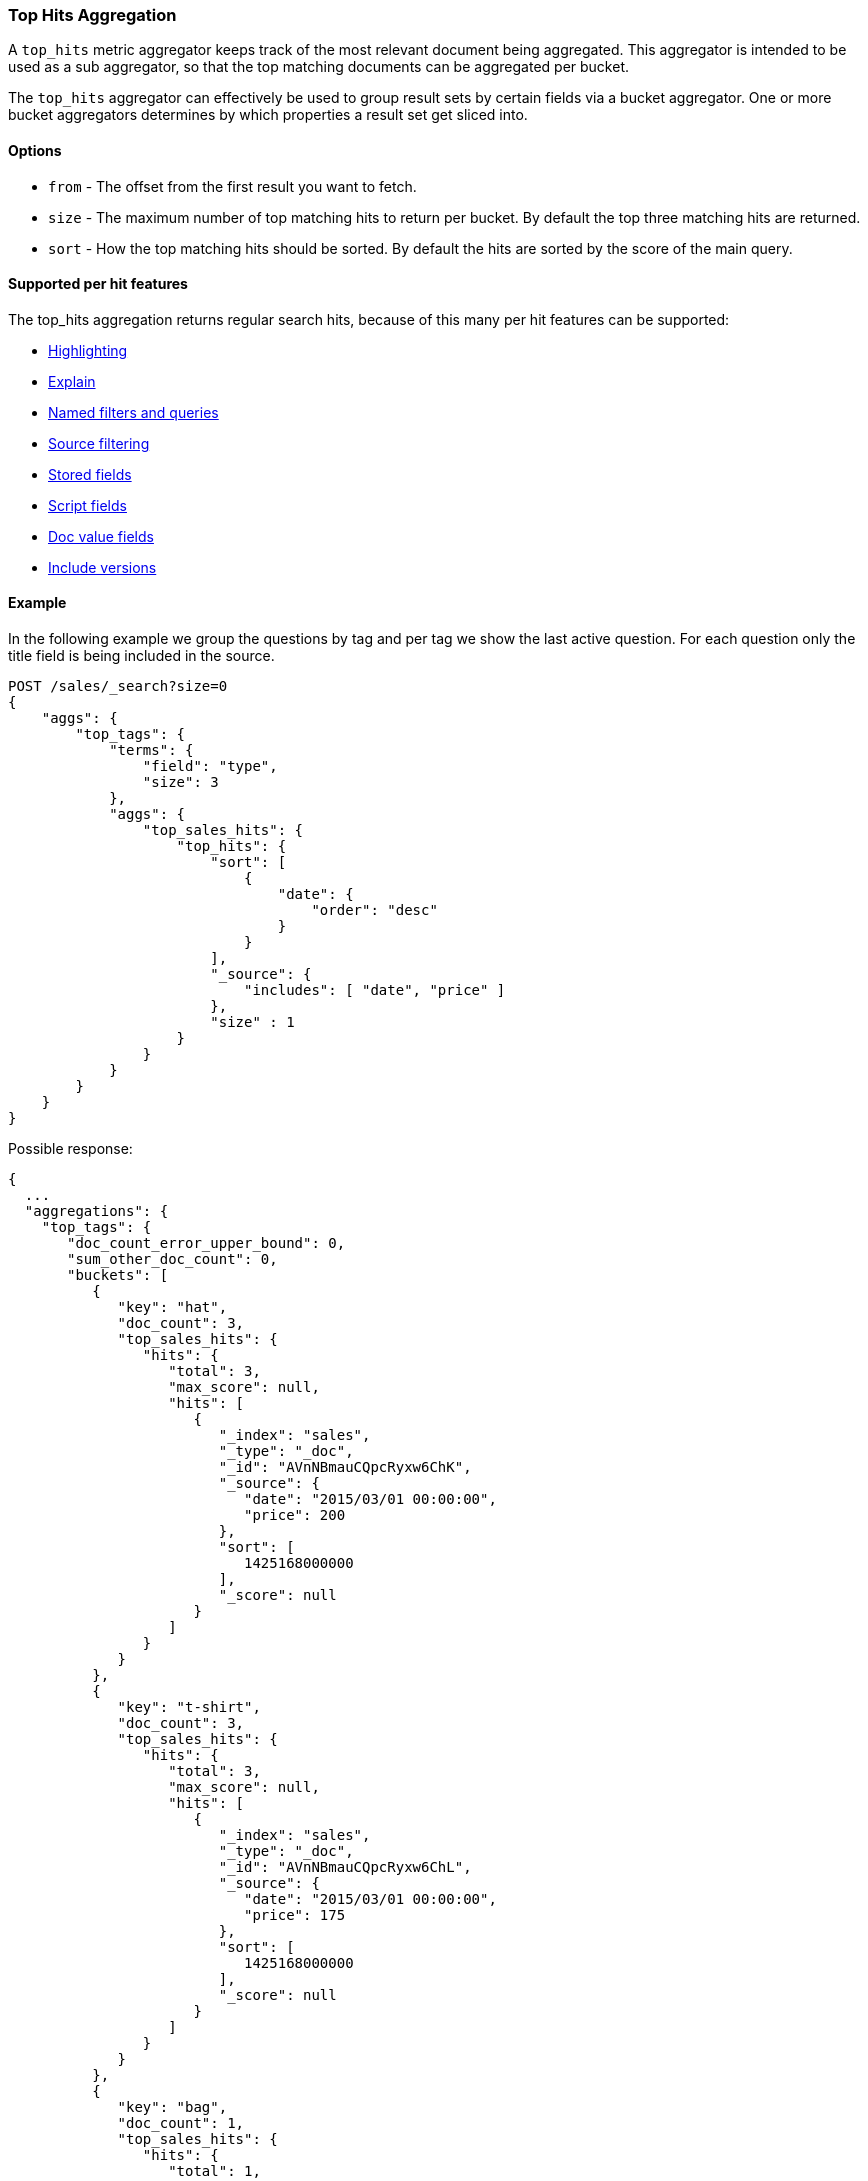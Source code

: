 [[search-aggregations-metrics-top-hits-aggregation]]
=== Top Hits Aggregation

A `top_hits` metric aggregator keeps track of the most relevant document being aggregated. This aggregator is intended
to be used as a sub aggregator, so that the top matching documents can be aggregated per bucket.

The `top_hits` aggregator can effectively be used to group result sets by certain fields via a bucket aggregator.
One or more bucket aggregators determines by which properties a result set get sliced into.

==== Options

* `from` - The offset from the first result you want to fetch.
* `size` - The maximum number of top matching hits to return per bucket. By default the top three matching hits are returned.
* `sort` - How the top matching hits should be sorted. By default the hits are sorted by the score of the main query.

==== Supported per hit features

The top_hits aggregation returns regular search hits, because of this many per hit features can be supported:

* <<search-request-highlighting,Highlighting>>
* <<search-request-explain,Explain>>
* <<search-request-named-queries-and-filters,Named filters and queries>>
* <<search-request-source-filtering,Source filtering>>
* <<search-request-stored-fields,Stored fields>>
* <<search-request-script-fields,Script fields>>
* <<search-request-docvalue-fields,Doc value fields>>
* <<search-request-version,Include versions>>

==== Example

In the following example we group the questions by tag and per tag we show the last active question. For each question
only the title field is being included in the source.

[source,js]
--------------------------------------------------
POST /sales/_search?size=0
{
    "aggs": {
        "top_tags": {
            "terms": {
                "field": "type",
                "size": 3
            },
            "aggs": {
                "top_sales_hits": {
                    "top_hits": {
                        "sort": [
                            {
                                "date": {
                                    "order": "desc"
                                }
                            }
                        ],
                        "_source": {
                            "includes": [ "date", "price" ]
                        },
                        "size" : 1
                    }
                }
            }
        }
    }
}
--------------------------------------------------
// CONSOLE
// TEST[setup:sales]

Possible response:

[source,js]
--------------------------------------------------
{
  ...
  "aggregations": {
    "top_tags": {
       "doc_count_error_upper_bound": 0,
       "sum_other_doc_count": 0,
       "buckets": [
          {
             "key": "hat",
             "doc_count": 3,
             "top_sales_hits": {
                "hits": {
                   "total": 3,
                   "max_score": null,
                   "hits": [
                      {
                         "_index": "sales",
                         "_type": "_doc",
                         "_id": "AVnNBmauCQpcRyxw6ChK",
                         "_source": {
                            "date": "2015/03/01 00:00:00",
                            "price": 200
                         },
                         "sort": [
                            1425168000000
                         ],
                         "_score": null
                      }
                   ]
                }
             }
          },
          {
             "key": "t-shirt",
             "doc_count": 3,
             "top_sales_hits": {
                "hits": {
                   "total": 3,
                   "max_score": null,
                   "hits": [
                      {
                         "_index": "sales",
                         "_type": "_doc",
                         "_id": "AVnNBmauCQpcRyxw6ChL",
                         "_source": {
                            "date": "2015/03/01 00:00:00",
                            "price": 175
                         },
                         "sort": [
                            1425168000000
                         ],
                         "_score": null
                      }
                   ]
                }
             }
          },
          {
             "key": "bag",
             "doc_count": 1,
             "top_sales_hits": {
                "hits": {
                   "total": 1,
                   "max_score": null,
                   "hits": [
                      {
                         "_index": "sales",
                         "_type": "_doc",
                         "_id": "AVnNBmatCQpcRyxw6ChH",
                         "_source": {
                            "date": "2015/01/01 00:00:00",
                            "price": 150
                         },
                         "sort": [
                            1420070400000
                         ],
                         "_score": null
                      }
                   ]
                }
             }
          }
       ]
    }
  }
}
--------------------------------------------------
// TESTRESPONSE[s/\.\.\./"took": $body.took,"timed_out": false,"_shards": $body._shards,"hits": $body.hits,/]
// TESTRESPONSE[s/AVnNBmauCQpcRyxw6ChK/$body.aggregations.top_tags.buckets.0.top_sales_hits.hits.hits.0._id/]
// TESTRESPONSE[s/AVnNBmauCQpcRyxw6ChL/$body.aggregations.top_tags.buckets.1.top_sales_hits.hits.hits.0._id/]
// TESTRESPONSE[s/AVnNBmatCQpcRyxw6ChH/$body.aggregations.top_tags.buckets.2.top_sales_hits.hits.hits.0._id/]


==== Field collapse example

Field collapsing or result grouping is a feature that logically groups a result set into groups and per group returns
top documents. The ordering of the groups is determined by the relevancy of the first document in a group. In
Elasticsearch this can be implemented via a bucket aggregator that wraps a `top_hits` aggregator as sub-aggregator.

In the example below we search across crawled webpages. For each webpage we store the body and the domain the webpage
belong to. By defining a `terms` aggregator on the `domain` field we group the result set of webpages by domain. The
`top_hits` aggregator is then defined as sub-aggregator, so that the top matching hits are collected per bucket.

Also a `max` aggregator is defined which is used by the `terms` aggregator's order feature the return the buckets by
relevancy order of the most relevant document in a bucket.

[source,js]
--------------------------------------------------
POST /sales/_search
{
  "query": {
    "match": {
      "body": "elections"
    }
  },
  "aggs": {
    "top_sites": {
      "terms": {
        "field": "domain",
        "order": {
          "top_hit": "desc"
        }
      },
      "aggs": {
        "top_tags_hits": {
          "top_hits": {}
        },
        "top_hit" : {
          "max": {
            "script": {
              "source": "_score"
            }
          }
        }
      }
    }
  }
}
--------------------------------------------------
// CONSOLE
// TEST[setup:sales]

At the moment the `max` (or `min`) aggregator is needed to make sure the buckets from the `terms` aggregator are
ordered according to the score of the most relevant webpage per domain. Unfortunately the `top_hits` aggregator
can't be used in the `order` option of the `terms` aggregator yet.

==== top_hits support in a nested or reverse_nested aggregator

If the `top_hits` aggregator is wrapped in a `nested` or `reverse_nested` aggregator then nested hits are being returned.
Nested hits are in a sense hidden mini documents that are part of regular document where in the mapping a nested field type
has been configured. The `top_hits` aggregator has the ability to un-hide these documents if it is wrapped in a `nested`
or `reverse_nested` aggregator. Read more about nested in the <<nested,nested type mapping>>.

If nested type has been configured a single document is actually indexed as multiple Lucene documents and they share
the same id. In order to determine the identity of a nested hit there is more needed than just the id, so that is why
nested hits also include their nested identity. The nested identity is kept under the `_nested` field in the search hit
and includes the array field and the offset in the array field the nested hit belongs to. The offset is zero based.

Let's see how it works with a real sample. Considering the following mapping:

[source,js]
--------------------------------------------------
PUT /sales
{
    "mappings": {
        "_doc" : {
            "properties" : {
                "tags" : { "type" : "keyword" },
                "comments" : { <1>
                    "type" : "nested",
                    "properties" : {
                        "username" : { "type" : "keyword" },
                        "comment" : { "type" : "text" }
                    }
                }
            }
        }
    }
}
--------------------------------------------------
// CONSOLE
<1> The `comments` is an array that holds nested documents under the `product` object.

And some documents:

[source,js]
--------------------------------------------------
PUT /sales/_doc/1?refresh
{
    "tags": ["car", "auto"],
    "comments": [
        {"username": "baddriver007", "comment": "This car could have better brakes"},
        {"username": "dr_who", "comment": "Where's the autopilot? Can't find it"},
        {"username": "ilovemotorbikes", "comment": "This car has two extra wheels"}
    ]
}
--------------------------------------------------
// CONSOLE
// TEST[continued]

It's now possible to execute the following `top_hits` aggregation (wrapped in a `nested` aggregation):

[source,js]
--------------------------------------------------
POST /sales/_search
{
    "query": {
        "term": { "tags": "car" }
    },
    "aggs": {
        "by_sale": {
            "nested" : {
                "path" : "comments"
            },
            "aggs": {
                "by_user": {
                    "terms": {
                        "field": "comments.username",
                        "size": 1
                    },
                    "aggs": {
                        "by_nested": {
                            "top_hits":{}
                        }
                    }
                }
            }
        }
    }
}
--------------------------------------------------
// CONSOLE
// TEST[continued]
// TEST[s/_search/_search\?filter_path=aggregations.by_sale.by_user.buckets/]

Top hits response snippet with a nested hit, which resides in the first slot of array field `comments`:

[source,js]
--------------------------------------------------
{
  ...
  "aggregations": {
    "by_sale": {
      "by_user": {
        "buckets": [
          {
            "key": "baddriver007",
            "doc_count": 1,
            "by_nested": {
              "hits": {
                "total": 1,
                "max_score": 0.2876821,
                "hits": [
                  {
                    "_index": "sales",
                    "_type" : "_doc",
                    "_id": "1",
                    "_nested": {
                      "field": "comments",  <1>
                      "offset": 0 <2>
                    },
                    "_score": 0.2876821,
                    "_source": {
                      "comment": "This car could have better brakes", <3>
                      "username": "baddriver007"
                    }
                  }
                ]
              }
            }
          }
          ...
        ]
      }
    }
  }
}
--------------------------------------------------
// TESTRESPONSE[s/\.\.\.//]
<1> Name of the array field containing the nested hit
<2> Position if the nested hit in the containing array
<3> Source of the nested hit

If `_source` is requested then just the part of the source of the nested object is returned, not the entire source of the document.
Also stored fields on the *nested* inner object level are accessible via `top_hits` aggregator residing in a `nested` or `reverse_nested` aggregator.

Only nested hits will have a `_nested` field in the hit, non nested (regular) hits will not have a `_nested` field.

The information in `_nested` can also be used to parse the original source somewhere else if `_source` isn't enabled.

If there are multiple levels of nested object types defined in mappings then the `_nested` information can also be hierarchical
in order to express the identity of nested hits that are two layers deep or more.

In the example below a nested hit resides in the first slot of the field `nested_grand_child_field` which then resides in
the second slow of the `nested_child_field` field:

[source,js]
--------------------------------------------------
...
"hits": {
 "total": 2565,
 "max_score": 1,
 "hits": [
   {
     "_index": "a",
     "_type": "b",
     "_id": "1",
     "_score": 1,
     "_nested" : {
       "field" : "nested_child_field",
       "offset" : 1,
       "_nested" : {
         "field" : "nested_grand_child_field",
         "offset" : 0
       }
     }
     "_source": ...
   },
   ...
 ]
}
...
--------------------------------------------------
// NOTCONSOLE
